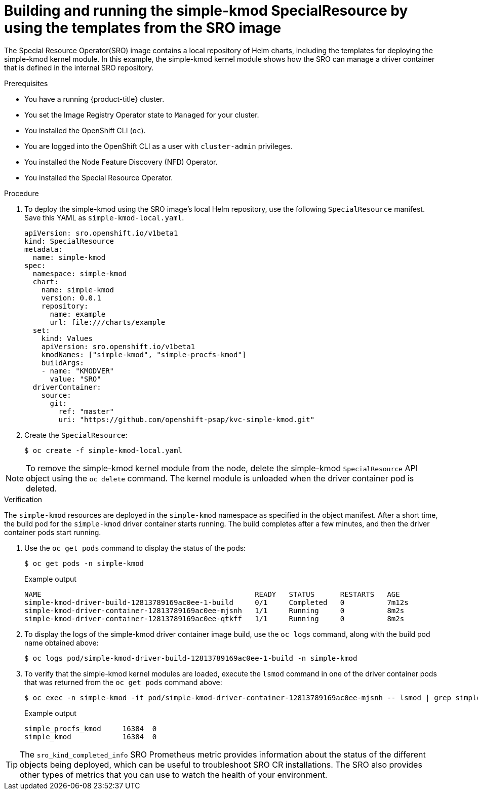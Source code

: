 // Module included in the following assemblies:
//
// * hardware_enablement/psap-special-resource-operator.adoc

:_mod-docs-content-type: PROCEDURE
[id="deploy-simple-kmod-using-local-chart_{context}"]
= Building and running the simple-kmod SpecialResource by using the templates from the SRO image

The Special Resource Operator(SRO) image contains a local repository of Helm charts, including the templates for deploying the simple-kmod kernel module. In this example, the simple-kmod kernel module shows how the SRO can manage a driver container that is defined in the internal SRO repository.

.Prerequisites

* You have a running {product-title} cluster.
* You set the Image Registry Operator state to `Managed` for your cluster.
* You installed the OpenShift CLI (`oc`).
* You are logged into the OpenShift CLI as a user with `cluster-admin` privileges.
* You installed the Node Feature Discovery (NFD) Operator.
* You installed the Special Resource Operator.

.Procedure
. To deploy the simple-kmod using the SRO image's local Helm repository, use the following `SpecialResource` manifest. Save this YAML as `simple-kmod-local.yaml`.
+
[source,yaml]
----
apiVersion: sro.openshift.io/v1beta1
kind: SpecialResource
metadata:
  name: simple-kmod
spec:
  namespace: simple-kmod
  chart:
    name: simple-kmod
    version: 0.0.1
    repository:
      name: example
      url: file:///charts/example
  set:
    kind: Values
    apiVersion: sro.openshift.io/v1beta1
    kmodNames: ["simple-kmod", "simple-procfs-kmod"]
    buildArgs:
    - name: "KMODVER"
      value: "SRO"
  driverContainer:
    source:
      git:
        ref: "master"
        uri: "https://github.com/openshift-psap/kvc-simple-kmod.git"
----

. Create the `SpecialResource`:
+
[source,terminal]
----
$ oc create -f simple-kmod-local.yaml
----

[NOTE]
====
To remove the simple-kmod kernel module from the node, delete the simple-kmod `SpecialResource` API object using the `oc delete` command. The kernel module is unloaded when the driver container pod is deleted.
====

.Verification


The `simple-kmod` resources are deployed in the `simple-kmod` namespace as specified in the object manifest. After a short time, the build pod for the `simple-kmod` driver container starts running. The build completes after a few minutes, and then the driver container pods start running.

. Use the `oc get pods` command to display the status of the pods:

+
[source,terminal]
----
$ oc get pods -n simple-kmod
----
+
.Example output
[source,terminal]
----
NAME                                                  READY   STATUS      RESTARTS   AGE
simple-kmod-driver-build-12813789169ac0ee-1-build     0/1     Completed   0          7m12s
simple-kmod-driver-container-12813789169ac0ee-mjsnh   1/1     Running     0          8m2s
simple-kmod-driver-container-12813789169ac0ee-qtkff   1/1     Running     0          8m2s
----

. To display the logs of the simple-kmod driver container image build, use the `oc logs` command, along with the build pod name obtained above:
+
[source,terminal]
----
$ oc logs pod/simple-kmod-driver-build-12813789169ac0ee-1-build -n simple-kmod
----

. To verify that the simple-kmod kernel modules are loaded, execute the `lsmod` command in one of the driver container pods that was returned from the `oc get pods` command above:
+
[source,terminal]
----
$ oc exec -n simple-kmod -it pod/simple-kmod-driver-container-12813789169ac0ee-mjsnh -- lsmod | grep simple
----
+
.Example output
[source,terminal]
----
simple_procfs_kmod     16384  0
simple_kmod            16384  0
----

[TIP]
====
The `sro_kind_completed_info` SRO Prometheus metric provides information about the status of the different objects being deployed, which can be useful to troubleshoot SRO CR installations. The SRO also provides other types of metrics that you can use to watch the health of your environment.
====